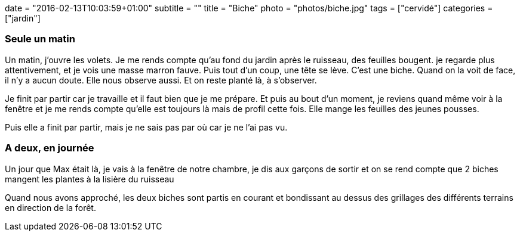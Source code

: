+++
date = "2016-02-13T10:03:59+01:00"
subtitle = ""
title = "Biche"
photo = "photos/biche.jpg"
tags = ["cervidé"]
categories = ["jardin"]
+++

=== Seule un matin

Un matin, j'ouvre les volets. Je me rends compte qu'au fond du jardin après le ruisseau, des feuilles bougent. je regarde plus attentivement, et je vois une masse marron fauve. Puis tout d'un coup, une tête se lève. C'est une biche. Quand on la voit de face, il n'y a aucun doute. Elle nous observe aussi. Et on reste planté là, à s'observer.

Je finit par partir car je travaille et il faut bien que je me prépare. Et puis au bout d'un moment, je reviens quand même voir à la fenêtre et je me rends compte qu'elle est toujours là mais de profil cette fois. Elle mange les feuilles des jeunes pousses.

Puis elle a finit par partir, mais je ne sais pas par où car je ne l'ai pas vu.

=== A deux, en journée

Un jour que Max était là, je vais à la fenêtre de notre chambre, je dis aux garçons de sortir et on se rend compte que 2 biches mangent les plantes à la lisière du ruisseau

Quand nous avons approché, les deux biches sont partis en courant et bondissant au dessus des grillages des différents terrains en direction de la forêt.
